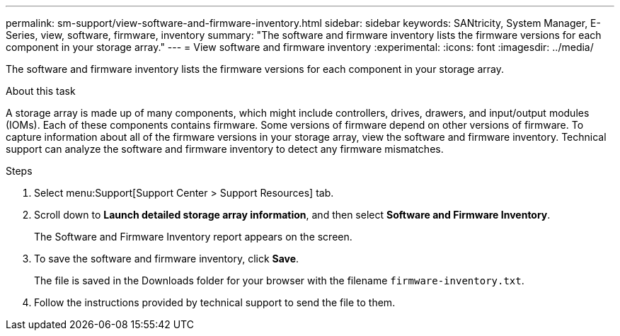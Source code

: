 ---
permalink: sm-support/view-software-and-firmware-inventory.html
sidebar: sidebar
keywords: SANtricity, System Manager, E-Series, view, software, firmware, inventory
summary: "The software and firmware inventory lists the firmware versions for each component in your storage array."
---
= View software and firmware inventory
:experimental:
:icons: font
:imagesdir: ../media/

[.lead]
The software and firmware inventory lists the firmware versions for each component in your storage array.

.About this task

A storage array is made up of many components, which might include controllers, drives, drawers, and input/output modules (IOMs). Each of these components contains firmware. Some versions of firmware depend on other versions of firmware. To capture information about all of the firmware versions in your storage array, view the software and firmware inventory. Technical support can analyze the software and firmware inventory to detect any firmware mismatches.

.Steps

. Select menu:Support[Support Center > Support Resources] tab.
. Scroll down to *Launch detailed storage array information*, and then select *Software and Firmware Inventory*.
+
The Software and Firmware Inventory report appears on the screen.

. To save the software and firmware inventory, click *Save*.
+
The file is saved in the Downloads folder for your browser with the filename `firmware-inventory.txt`.

. Follow the instructions provided by technical support to send the file to them.
